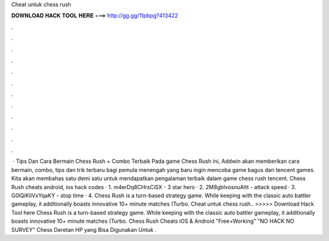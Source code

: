 Cheat untuk chess rush

𝐃𝐎𝐖𝐍𝐋𝐎𝐀𝐃 𝐇𝐀𝐂𝐊 𝐓𝐎𝐎𝐋 𝐇𝐄𝐑𝐄 ===> http://gg.gg/11pbpg?413422

.

.

.

.

.

.

.

.

.

.

.

.

 · Tips Dan Cara Bermain Chess Rush + Combo Terbaik Pada game Chess Rush ini, Addwin akan memberikan cara bermain, combo, tips dan trik terbaru bagi pemula menengah yang baru ingin mencoba game bagus dari tencent games. Kita akan membahas satu demi satu untuk mendapatkan pengalaman terbaik dalam game chess rush tencent. Chess Rush cheats android, ios hack codes · 1. m4erDq8CHrsCiSX - 3 star hero · 2. 2M8gbIvosnuAltt - attack speed · 3. G0lQiKIiVxYqaKY - stop time · 4. Chess Rush is a turn-based strategy game. While keeping with the classic auto battler gameplay, it additionally boasts innovative 10+ minute matches (Turbo. Cheat untuk chess rush.. >>>>> Download Hack Tool here Chess Rush is a turn-based strategy game. While keeping with the classic auto battler gameplay, it additionally boasts innovative 10+ minute matches (Turbo. Chess Rush Cheats iOS & Android "Free+Working" "NO HACK NO SURVEY" Chess Deretan HP yang Bisa Digunakan Untuk .